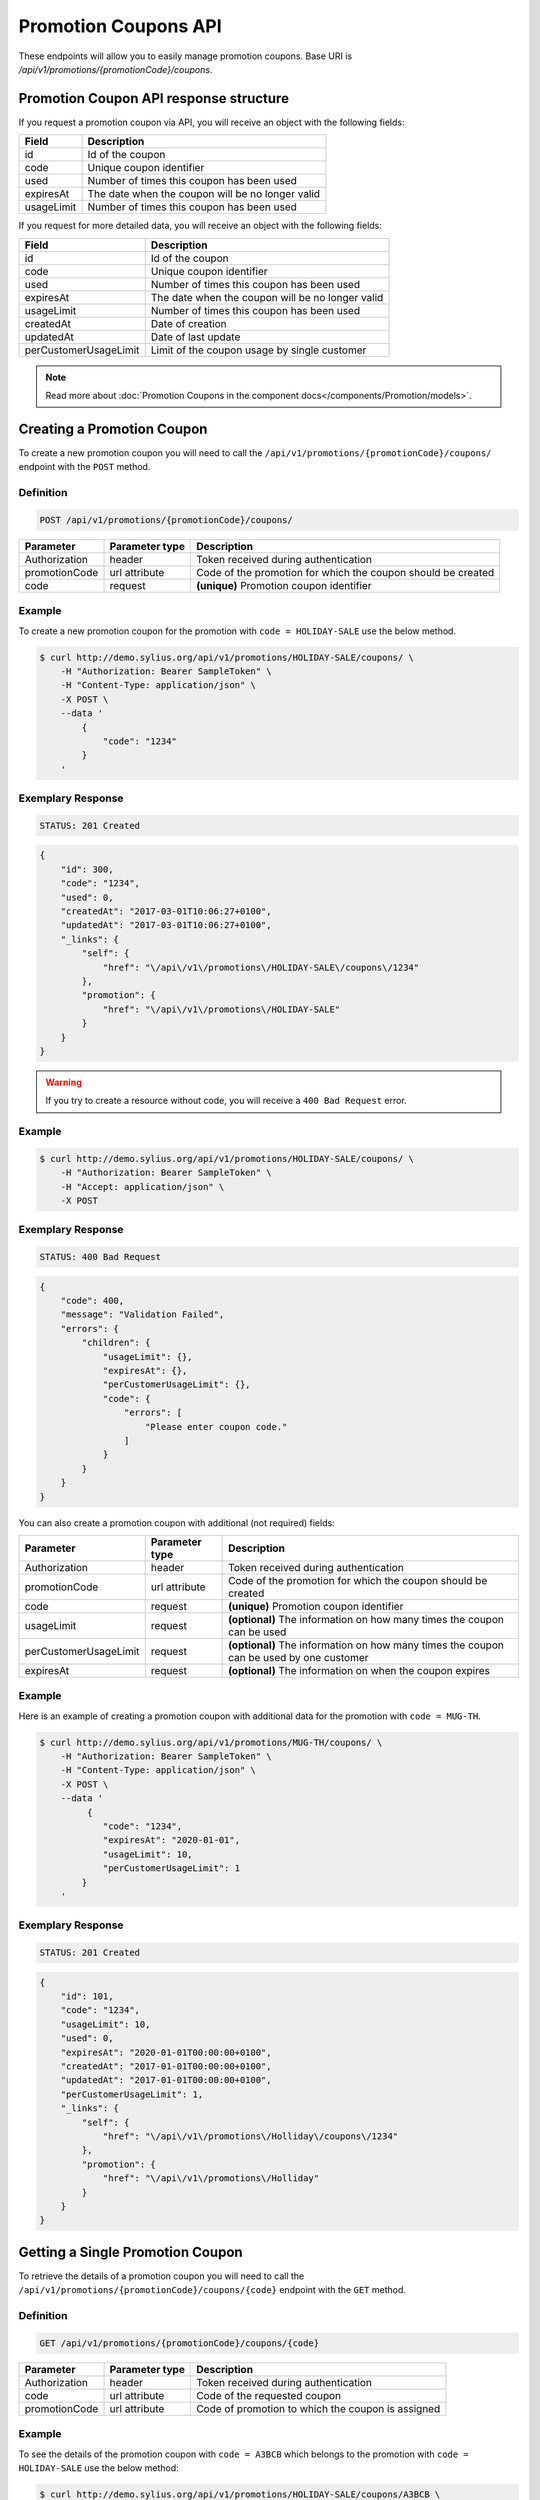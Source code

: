 Promotion Coupons API
=====================

These endpoints will allow you to easily manage promotion coupons. Base URI is `/api/v1/promotions/{promotionCode}/coupons`.

Promotion Coupon API response structure
---------------------------------------

If you request a promotion coupon via API, you will receive an object with the following fields:

+------------+--------------------------------------------------+
| Field      | Description                                      |
+============+==================================================+
| id         | Id of the coupon                                 |
+------------+--------------------------------------------------+
| code       | Unique coupon identifier                         |
+------------+--------------------------------------------------+
| used       | Number of times this coupon has been used        |
+------------+--------------------------------------------------+
| expiresAt  | The date when the coupon will be no longer valid |
+------------+--------------------------------------------------+
| usageLimit | Number of times this coupon has been used        |
+------------+--------------------------------------------------+

If you request for more detailed data, you will receive an object with the following fields:

+-----------------------+--------------------------------------------------+
| Field                 | Description                                      |
+=======================+==================================================+
| id                    | Id of the coupon                                 |
+-----------------------+--------------------------------------------------+
| code                  | Unique coupon identifier                         |
+-----------------------+--------------------------------------------------+
| used                  | Number of times this coupon has been used        |
+-----------------------+--------------------------------------------------+
| expiresAt             | The date when the coupon will be no longer valid |
+-----------------------+--------------------------------------------------+
| usageLimit            | Number of times this coupon has been used        |
+-----------------------+--------------------------------------------------+
| createdAt             | Date of creation                                 |
+-----------------------+--------------------------------------------------+
| updatedAt             | Date of last update                              |
+-----------------------+--------------------------------------------------+
| perCustomerUsageLimit | Limit of the coupon usage by single customer     |
+-----------------------+--------------------------------------------------+

.. note::

    Read more about :doc:`Promotion Coupons in the component docs</components/Promotion/models>`.

Creating a Promotion Coupon
---------------------------

To create a new promotion coupon you will need to call the ``/api/v1/promotions/{promotionCode}/coupons/`` endpoint with the ``POST`` method.

Definition
^^^^^^^^^^

.. code-block:: text

    POST /api/v1/promotions/{promotionCode}/coupons/

+---------------+----------------+--------------------------------------------------------------+
| Parameter     | Parameter type | Description                                                  |
+===============+================+==============================================================+
| Authorization | header         | Token received during authentication                         |
+---------------+----------------+--------------------------------------------------------------+
| promotionCode | url attribute  | Code of the promotion for which the coupon should be created |
+---------------+----------------+--------------------------------------------------------------+
| code          | request        | **(unique)** Promotion coupon identifier                     |
+---------------+----------------+--------------------------------------------------------------+

Example
^^^^^^^

To create a new promotion coupon for the promotion with ``code = HOLIDAY-SALE`` use the below method.

.. code-block:: bash

    $ curl http://demo.sylius.org/api/v1/promotions/HOLIDAY-SALE/coupons/ \
        -H "Authorization: Bearer SampleToken" \
        -H "Content-Type: application/json" \
        -X POST \
        --data '
            {
                "code": "1234"
            }
        '

Exemplary Response
^^^^^^^^^^^^^^^^^^

.. code-block:: text

    STATUS: 201 Created

.. code-block:: json

    {
        "id": 300,
        "code": "1234",
        "used": 0,
        "createdAt": "2017-03-01T10:06:27+0100",
        "updatedAt": "2017-03-01T10:06:27+0100",
        "_links": {
            "self": {
                "href": "\/api\/v1\/promotions\/HOLIDAY-SALE\/coupons\/1234"
            },
            "promotion": {
                "href": "\/api\/v1\/promotions\/HOLIDAY-SALE"
            }
        }
    }

.. warning::

    If you try to create a resource without code, you will receive a ``400 Bad Request`` error.

Example
^^^^^^^

.. code-block:: bash

    $ curl http://demo.sylius.org/api/v1/promotions/HOLIDAY-SALE/coupons/ \
        -H "Authorization: Bearer SampleToken" \
        -H "Accept: application/json" \
        -X POST

Exemplary Response
^^^^^^^^^^^^^^^^^^

.. code-block:: text

    STATUS: 400 Bad Request

.. code-block:: json

    {
        "code": 400,
        "message": "Validation Failed",
        "errors": {
            "children": {
                "usageLimit": {},
                "expiresAt": {},
                "perCustomerUsageLimit": {},
                "code": {
                    "errors": [
                        "Please enter coupon code."
                    ]
                }
            }
        }
    }

You can also create a promotion coupon with additional (not required) fields:

+-----------------------+----------------+-----------------------------------------------------------------------------------------+
| Parameter             | Parameter type | Description                                                                             |
+=======================+================+=========================================================================================+
| Authorization         | header         | Token received during authentication                                                    |
+-----------------------+----------------+-----------------------------------------------------------------------------------------+
| promotionCode         | url attribute  | Code of the promotion for which the coupon should be created                            |
+-----------------------+----------------+-----------------------------------------------------------------------------------------+
| code                  | request        | **(unique)** Promotion coupon identifier                                                |
+-----------------------+----------------+-----------------------------------------------------------------------------------------+
| usageLimit            | request        | **(optional)** The information on how many times the coupon can be used                 |
+-----------------------+----------------+-----------------------------------------------------------------------------------------+
| perCustomerUsageLimit | request        | **(optional)** The information on how many times the coupon can be used by one customer |
+-----------------------+----------------+-----------------------------------------------------------------------------------------+
| expiresAt             | request        | **(optional)** The information on when the coupon expires                               |
+-----------------------+----------------+-----------------------------------------------------------------------------------------+

Example
^^^^^^^

Here is an example of creating a promotion coupon with additional data for the promotion with ``code = MUG-TH``.

.. code-block:: bash

    $ curl http://demo.sylius.org/api/v1/promotions/MUG-TH/coupons/ \
        -H "Authorization: Bearer SampleToken" \
        -H "Content-Type: application/json" \
        -X POST \
        --data '
             {
                "code": "1234",
                "expiresAt": "2020-01-01",
                "usageLimit": 10,
                "perCustomerUsageLimit": 1
            }
        '

Exemplary Response
^^^^^^^^^^^^^^^^^^

.. code-block:: text

    STATUS: 201 Created

.. code-block:: json

    {
        "id": 101,
        "code": "1234",
        "usageLimit": 10,
        "used": 0,
        "expiresAt": "2020-01-01T00:00:00+0100",
        "createdAt": "2017-01-01T00:00:00+0100",
        "updatedAt": "2017-01-01T00:00:00+0100",
        "perCustomerUsageLimit": 1,
        "_links": {
            "self": {
                "href": "\/api\/v1\/promotions\/Holliday\/coupons\/1234"
            },
            "promotion": {
                "href": "\/api\/v1\/promotions\/Holliday"
            }
        }
    }

Getting a Single Promotion Coupon
---------------------------------

To retrieve the details of a promotion coupon you will need to call the ``/api/v1/promotions/{promotionCode}/coupons/{code}`` endpoint with the ``GET`` method.

Definition
^^^^^^^^^^

.. code-block:: text

    GET /api/v1/promotions/{promotionCode}/coupons/{code}

+---------------+----------------+---------------------------------------------------+
| Parameter     | Parameter type | Description                                       |
+===============+================+===================================================+
| Authorization | header         | Token received during authentication              |
+---------------+----------------+---------------------------------------------------+
| code          | url attribute  | Code of the requested coupon                      |
+---------------+----------------+---------------------------------------------------+
| promotionCode | url attribute  | Code of promotion to which the coupon is assigned |
+---------------+----------------+---------------------------------------------------+

Example
^^^^^^^

To see the details of the promotion coupon with ``code = A3BCB`` which belongs to the promotion with ``code = HOLIDAY-SALE`` use the below method:

.. code-block:: bash

     $ curl http://demo.sylius.org/api/v1/promotions/HOLIDAY-SALE/coupons/A3BCB \
        -H "Authorization: Bearer SampleToken" \
        -H "Accept: application/json"

.. note::

    The *A3BCB* and *HOLIDAY-SALE* codes are just examples. Your value can be different.

Exemplary Response
^^^^^^^^^^^^^^^^^^

.. code-block:: text

     STATUS: 200 OK

.. code-block:: json

    {
        "id": 6,
        "code": "A3BCB",
        "usageLimit": 5,
        "used": 0,
        "expiresAt": "2017-11-12T00:00:00+0100",
        "createdAt": "2017-02-21T11:11:59+0100",
        "updatedAt": "2017-02-21T11:11:59+0100",
        "_links": {
            "self": {
                "href": "\/api\/v1\/promotions\/HOLIDAY-SALE\/coupons\/A3BCB"
            },
            "promotion": {
                "href": "\/api\/v1\/promotions\/HOLIDAY-SALE"
            }
        }
    }

Collection of Promotion Coupons
-------------------------------

To retrieve a paginated list of promotion coupons you will need to call the ``/api/v1/promotions/{promotionCode}/coupons`` endpoint with the ``GET`` method.

Definition
^^^^^^^^^^

.. code-block:: text

    GET /api/v1/promotions/{promotionCode}/coupons

+---------------+----------------+-------------------------------------------------------------------+
| Parameter     | Parameter type | Description                                                       |
+===============+================+===================================================================+
| Authorization | header         | Token received during authentication                              |
+---------------+----------------+-------------------------------------------------------------------+
| promotionCode | url attribute  | Code of promotion to which the coupons are assigned               |
+---------------+----------------+-------------------------------------------------------------------+
| page          | query          | *(optional)* Number of the page, by default = 1                   |
+---------------+----------------+-------------------------------------------------------------------+
| paginate      | query          | *(optional)* Number of items to display per page, by default = 10 |
+---------------+----------------+-------------------------------------------------------------------+

To see the first page of all promotion coupons assigned to the promotion with ``code = HOLIDAY-SALE`` use the below method:

Example
^^^^^^^

.. code-block:: bash

    $ curl http://demo.sylius.org/api/v1/promotions/HOLIDAY-SALE/coupons \
        -H "Authorization: Bearer SampleToken" \
        -H "Accept: application/json"

Exemplary Response
^^^^^^^^^^^^^^^^^^

.. code-block:: text

    STATUS: 200 OK

.. code-block:: json

    {
        "page": 1,
        "limit": 10,
        "pages": 1,
        "total": 3,
        "_links": {
            "self": {
                "href": "\/api\/v1\/promotions\/HOLIDAY-SALE\/coupons\/?page=1&limit=10"
            },
            "first": {
                "href": "\/api\/v1\/promotions\/HOLIDAY-SALE\/coupons\/?page=1&limit=10"
            },
            "last": {
                "href": "\/api\/v1\/promotions\/HOLIDAY-SALE\/coupons\/?page=1&limit=10"
            }
        },
        "_embedded": {
            "items": [
                {
                    "id": 6,
                    "code": "A3BCB",
                    "usageLimit": 5,
                    "used": 0,
                    "expiresAt": "2017-11-12T00:00:00+0100",
                    "_links": {
                        "self": {
                            "href": "\/api\/v1\/promotions\/HOLIDAY-SALE\/coupons\/A3BCB"
                        },
                        "promotion": {
                            "href": "\/api\/v1\/promotions\/HOLIDAY-SALE"
                        }
                    }
                },
                {
                    "id": 7,
                    "code": "C9596",
                    "usageLimit": 5,
                    "used": 0,
                    "expiresAt": "2017-11-12T00:00:00+0100",
                    "_links": {
                        "self": {
                            "href": "\/api\/v1\/promotions\/HOLIDAY-SALE\/coupons\/C9596"
                        }
                    }
                },
                {
                    "id": 8,
                    "code": "53385",
                    "usageLimit": 5,
                    "used": 0,
                    "expiresAt": "2017-11-12T00:00:00+0100",
                    "_links": {
                        "self": {
                            "href": "\/api\/v1\/promotions\/HOLIDAY-SALE\/coupons\/53385"
                        }
                    }
                }
            ]
        }
    }

Updating Promotion Coupon
-------------------------

To fully update a promotion coupon you will need to call the ``/api/v1/promotions/{promotionCode}/coupons/{code}`` endpoint with the ``PUT`` method.

Definition
^^^^^^^^^^

.. code-block:: text

    PUT /api/v1/promotions/{promotionCode}/coupons/{code}

+-----------------------+----------------+--------------------------------------------------------------------------+
| Parameter             | Parameter type | Description                                                              |
+=======================+================+==========================================================================+
| Authorization         | header         | Token received during authentication                                     |
+-----------------------+----------------+--------------------------------------------------------------------------+
| code                  | url attribute  | Promotion coupon identifier                                              |
+-----------------------+----------------+--------------------------------------------------------------------------+
| promotionCode         | url attribute  | Code of the promotion to which the coupon is assigned                    |
+-----------------------+----------------+--------------------------------------------------------------------------+
| usageLimit            | request        | The information on how many times the coupon can be used                 |
+-----------------------+----------------+--------------------------------------------------------------------------+
| perCustomerUsageLimit | request        | The information on how many times the coupon can be used by one customer |
+-----------------------+----------------+--------------------------------------------------------------------------+
| expiresAt             | request        | The information on when the coupon expires                               |
+-----------------------+----------------+--------------------------------------------------------------------------+

Example
^^^^^^^

To fully update the promotion coupon with ``code = ABCD`` for the promotion with ``code = HOLIDAY-SALE`` use the below method.

.. code-block:: bash

    curl http://demo.sylius.org/api/v1/promotions/HOLIDAY-SALE/coupons/ABCD \
        -H "Authorization: Bearer SampleToken" \
        -H "Content-Type: application/json" \
        -X PUT \
        --data '
            {
                "expiresAt": 2020-01-01,
                "usageLimit": 30,
                "perCustomerUsageLimit": 2
            }
        '

Exemplary Response
^^^^^^^^^^^^^^^^^^

.. code-block:: text

    STATUS: 204 No Content

To partially update a promotion coupon you will need to call the ``/api/v1/promotions/{promotionCode}/coupons/{code}`` endpoint with the ``PATCH`` method.

Definition
^^^^^^^^^^

.. code-block:: text

    PATCH /api/v1/promotions/{promotionCode}/coupons/{code}

+-----------------------+----------------+----------------------------------------------------------+
| Parameter             | Parameter type | Description                                              |
+=======================+================+==========================================================+
| Authorization         | header         | Token received during authentication                     |
+-----------------------+----------------+----------------------------------------------------------+
| code                  | url attribute  | Promotion coupon identifier                              |
+-----------------------+----------------+----------------------------------------------------------+
| promotionCode         | url attribute  | Code of promotion to which the coupon is assigned        |
+-----------------------+----------------+----------------------------------------------------------+
| usageLimit            | request        | The information how many times the coupon can be used    |
+-----------------------+----------------+----------------------------------------------------------+

Example
^^^^^^^

To partially update the promotion coupon with ``code = ABCD`` for the promotion with ``code = HOLIDAY-SALE`` use the below method.

.. code-block:: bash

    $ curl http://demo.sylius.org/api/v1/promotions/HOLIDAY-SALE/coupons/ABCD \
        -H "Authorization: Bearer SampleToken" \
        -H "Content-Type: application/json" \
        -X PATCH \
        --data '
            {
                "usageLimit": 30
            }
        '

Exemplary Response
^^^^^^^^^^^^^^^^^^

.. code-block:: text

    STATUS: 204 No Content

Deleting a Promotion coupon
---------------------------

To delete a promotion copupon you will need to call the ``/api/v1/promotions/{promotionCode}/coupons/{code}`` endpoint with the ``DELETE`` method.

Definition
^^^^^^^^^^

.. code-block:: text

    DELETE /api/v1/promotions/{promotionCode}/coupons/{code}

+---------------+----------------+----------------------------------------------------------+
| Parameter     | Parameter type | Description                                              |
+===============+================+==========================================================+
| Authorization | header         | Token received during authentication                     |
+---------------+----------------+----------------------------------------------------------+
| code          | url attribute  | Promotion coupon identifier                              |
+---------------+----------------+----------------------------------------------------------+
| promotionCode | url attribute  | Code of promotion to which the coupon is assigned        |
+---------------+----------------+----------------------------------------------------------+

Example
^^^^^^^

To delete the promotion coupon with ``code = ABCD`` from the promotion with ``code = HOLIDAY-SALE`` use the below method.

.. code-block:: bash

    $ curl http://demo.sylius.org/api/v1/promotions/HOLIDAY-SALE/coupons/ABCD \
        -H "Authorization: Bearer SampleToken" \
        -H "Accept: application/json" \
        -X DELETE

Exemplary Response
^^^^^^^^^^^^^^^^^^

.. code-block:: text

    STATUS: 204 No Content
